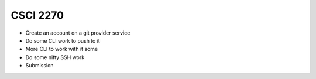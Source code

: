 CSCI 2270
=========

* Create an account on a git provider service
* Do some CLI work to push to it
* More CLI to work with it some
* Do some nifty SSH work
* Submission
